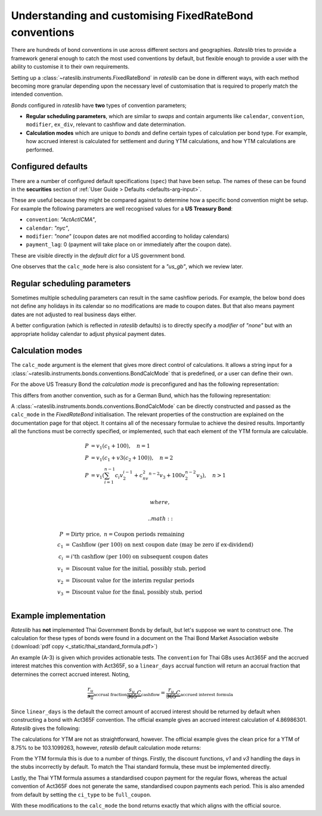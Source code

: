 .. _cook-bond_convs:

.. ipython:: python
   :suppress:

   from rateslib.curves import *
   from rateslib.instruments import *
   import matplotlib.pyplot as plt
   from datetime import datetime as dt
   import numpy as np
   from pandas import DataFrame, option_context

Understanding and customising FixedRateBond conventions
********************************************************

There are hundreds of bond conventions in use across different sectors and geographies.
*Rateslib* tries to provide a framework general enough to catch the most used conventions
by default, but flexible enough to provide a user with the ability to customise it to their
own requirements.

Setting up a :class:`~rateslib.instruments.FixedRateBond` in *rateslib* can be
done in different ways, with each method becoming more granular depending upon the necessary
level of customisation that is required to properly match the intended convention.

*Bonds* configured in *rateslib* have **two** types of convention parameters;

- **Regular scheduling parameters**, which are similar to *swaps* and contain
  arguments like ``calendar``, ``convention``, ``modifier``, ``ex_div``, relevant to cashflow
  and date determination.
- **Calculation modes** which are unique to *bonds* and define certain types of calculation
  per bond type. For example, how accrued interest is calculated for settlement and during
  YTM calculations, and how YTM calculations are performed.

Configured defaults
--------------------

There are a number of configured default specifications (``spec``) that have been setup.
The names of these can be found in the **securities** section of
:ref:`User Guide > Defaults <defaults-arg-input>`.

These are useful because they might be compared against to determine how a specific bond
convention might be setup. For example the following parameters are well
recognised values for a **US Treasury Bond**:

- ``convention``: *"ActActICMA"*,
- ``calendar``: *"nyc"*,
- ``modifier``: *"none"* (coupon dates are not modified according to holiday calendars)
- ``payment_lag``: 0 (payment will take place on or immediately after the coupon date).

These are visible directly in the *default dict* for a US government bond.

.. ipython:: python

   from rateslib import defaults
   defaults.spec["us_gb"]

One observes that the ``calc_mode`` here is also consistent for a *"us_gb"*, which we review later.

Regular scheduling parameters
-------------------------------

Sometimes multiple scheduling parameters can result in the same cashflow periods.
For example, the below bond does not define any holidays in its calendar so no modifications are
made to coupon dates. But that also means payment dates are not adjusted to real
business days either.

.. ipython:: python

   bond = FixedRateBond(dt(2000, 2, 17), "2y", fixed_rate=4.0, frequency="S", calendar="all", convention="actacticma")
   bond.cashflows()

A better configuration (which is reflected in *rateslib* defaults) is to directly specify
a *modifier* of *"none"* but with an appropriate holiday calendar to adjust physical payment dates.

.. ipython:: python

   bond = FixedRateBond(dt(2000, 2, 17), "2y", fixed_rate=4.0, frequency="S", calendar="nyc", modifier="none", convention="actacticma")
   bond.cashflows()


Calculation modes
-------------------

The ``calc_mode`` argument is the element that gives more direct control of calculations.
It allows a string input for a
:class:`~rateslib.instruments.bonds.conventions.BondCalcMode` that is predefined, *or*
a user can define their own.

For the above US Treasury Bond the *calculation mode* is preconfigured and has the
following representation:

.. ipython:: python

   from rateslib.instruments.bonds.conventions import US_GB
   US_GB.kwargs

This differs from another convention, such as for a German Bund, which has the following
representation:

.. ipython:: python

   from rateslib.instruments.bonds.conventions import DE_GB
   DE_GB.kwargs

A :class:`~rateslib.instruments.bonds.conventions.BondCalcMode` can be directly constructed
and passed as the ``calc_mode`` in the *FixedRateBond* initialisation.
The relevant properties of the construction are explained on the documentation page for that
object. It contains all of the necessary formulae to achieve the desired results. Importantly
all the functions must be correctly specified, or implemented, such that each element of the YTM
formula are calculable.

.. math::

       P &= v_1 \left ( c_1 + 100 \right ), \quad n = 1 \\
       P &= v_1 \left ( c_1 + v3(c_2 + 100) \right ), \quad n = 2 \\
       P &= v_1 \left ( \sum_{i=1}^{n-1} c_i v_2^{i-1} + c_nv_2^{n-2}v_3 + 100 v_2^{n-2}v_3 \right ), \quad n > 1  \\

    where,

    .. math::

       P &= \text{Dirty price}, \; n = \text{Coupon periods remaining} \\
       c_1 &= \text{Cashflow (per 100) on next coupon date (may be zero if ex-dividend)} \\
       c_i &= i \text{'th cashflow (per 100) on subsequent coupon dates} \\
       v_1 &= \text{Discount value for the initial, possibly stub, period} \\
       v_2 &= \text{Discount value for the interim regular periods} \\
       v_3 &= \text{Discount value for the final, possibly stub, period} \\

Example implementation
------------------------

*Rateslib* has **not** implemented Thai Government Bonds by default, but let's suppose we want to
construct one. The calculation for these types of bonds were found in a document on the Thai
Bond Market Association website (:download:`pdf copy <_static/thai_standard_formula.pdf>`)

An example (A-3) is given which provides actionable tests. The ``convention`` for Thai GBs uses
Act365F and the accrued interest matches this convention with Act365F, so a ``linear_days`` accrual
function will return an accrual fraction that determines the correct accrued interest. Noting,

.. math::

   \underbrace{\frac{r_u}{s_u}}_{\text{accrual fraction}} \underbrace{\frac{s_u}{365} C}_{\text{cashflow}} = \underbrace{\frac{r_u}{365} C}_{\text{accrued interest formula}}

Since ``linear_days`` is the default the correct amount of accrued interest should be returned
by default when constructing a bond with Act365F convention. The official example
gives an accrued interest calculation of 4.86986301. *Rateslib* gives the following:

.. ipython:: python

   bond = FixedRateBond(
       effective=dt(1991, 1, 15),
       termination=dt(1996, 4, 30),
       stub="shortback",
       fixed_rate=11.25,
       frequency="S",
       roll=15,
       convention="act365f",
       modifier="none",
       currency="thb",
       calendar="bus",
   )
   bond.accrued(settlement=dt(1994, 12, 20))

The calculations for YTM are not as straightforward, however. The official example gives the
clean price for a YTM of 8.75% to be 103.1099263, however, *rateslib* default
calculation mode returns:

.. ipython:: python

   bond.price(ytm=8.75, settlement=dt(1994, 12, 20))

From the YTM formula this is due to a number of things. Firstly, the discount functions,
*v1* and *v3* handling the days in the stubs incorrectly by default.
To match the Thai standard formula, these must be implemented directly.

.. ipython:: python

   def _v1_thb_gb(
       obj,         # the bond object
       ytm,         # y as defined
       f,           # f as defined
       settlement,  # datetime
       acc_idx,     # the index of the period in which settlement occurs
       v2,          # the numeric value of v2 already calculated
       accrual,     # the ytm_accrual function to return accrual fractions
   ):
       """The exponent to the regular discount factor is derived from ACT365F"""
       r_u = (obj.leg1.schedule.uschedule[acc_idx + 1] - settlement).days
       return v2 ** (r_u * f / 365)

.. ipython:: python

   def _v3_thb_gb(obj, ytm, f, settlement, acc_idx, v2, accrual):
       """The exponent to the regular discount function is derived from ACT365F"""
       r_u = (obj.leg1.schedule.uschedule[-1] - obj.leg1.schedule.uschedule[-2]).days
       return v2 ** (r_u * f / 365)

Lastly, the Thai YTM formula assumes a standardised coupon payment for the regular flows, whereas
the actual convention of Act365F does not generate the same, standardised coupon payments
each period. This is also amended from default by setting the ``ci_type`` to be ``full_coupon``.

With these modifications to the ``calc_mode`` the bond returns exactly that which aligns with
the official source.

.. ipython:: python

   from rateslib.instruments import BondCalcMode
   thb_gb = BondCalcMode(
       settle_accrual_type="linear_days",
       ytm_accrual_type="linear_days",
       v1_type=_v1_thb_gb,
       v2_type="regular",
       v3_type=_v3_thb_gb,
       c1_type="cashflow",
       ci_type="full_coupon",
       cn_type="cashflow",
   )
   bond = FixedRateBond(
       effective=dt(1991, 1, 15),
       termination=dt(1996, 4, 30),
       stub="shortback",
       fixed_rate=11.25,
       frequency="S",
       roll=15,
       convention="act365f",
       modifier="none",
       currency="thb",
       calendar="bus",
       calc_mode=thb_gb
   )
   bond.accrued(settlement=dt(1994, 12, 20))

.. ipython:: python

   bond.price(ytm=8.75, settlement=dt(1994, 12, 20))
